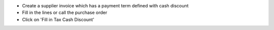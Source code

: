 * Create a supplier invoice which has a payment term defined with
  cash discount
* Fill in the lines or call the purchase order
* Click on 'Fill in Tax Cash Discount'
